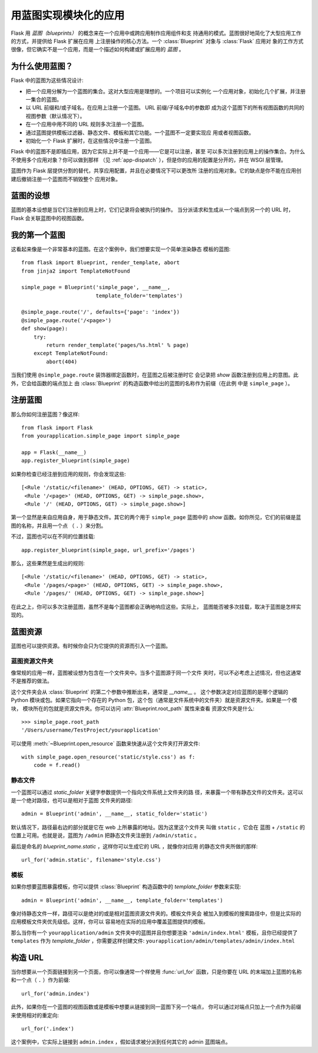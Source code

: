 .. _blueprints:

用蓝图实现模块化的应用
====================================

.. versionadded:: 0.7

Flask 用 *蓝图（blueprints）* 的概念来在一个应用中或跨应用制作应用组件和支
持通用的模式。蓝图很好地简化了大型应用工作的方式，并提供给 Flask 扩展在应用
上注册操作的核心方法。一个 :class:`Blueprint` 对象与 :class:`Flask` 应用对
象的工作方式很像，但它确实不是一个应用，而是一个描述如何构建或扩展应用的
*蓝图* 。

为什么使用蓝图？
----------------

Flask 中的蓝图为这些情况设计:

* 把一个应用分解为一个蓝图的集合。这对大型应用是理想的。一个项目可以实例化
  一个应用对象，初始化几个扩展，并注册一集合的蓝图。
* 以 URL 前缀和/或子域名，在应用上注册一个蓝图。 URL 前缀/子域名中的参数即
  成为这个蓝图下的所有视图函数的共同的视图参数（默认情况下）。
* 在一个应用中用不同的 URL 规则多次注册一个蓝图。
* 通过蓝图提供模板过滤器、静态文件、模板和其它功能。一个蓝图不一定要实现应
  用或者视图函数。
* 初始化一个 Flask 扩展时，在这些情况中注册一个蓝图。

Flask 中的蓝图不是即插应用，因为它实际上并不是一个应用——它是可以注册，甚至
可以多次注册到应用上的操作集合。为什么不使用多个应用对象？你可以做到那样
（见 :ref:`app-dispatch` ），但是你的应用的配置是分开的，并在 WSGI 层管理。

蓝图作为 Flask 层提供分割的替代，共享应用配置，并且在必要情况下可以更改所
注册的应用对象。它的缺点是你不能在应用创建后撤销注册一个蓝图而不销毁整个
应用对象。

蓝图的设想
-------------------------

蓝图的基本设想是当它们注册到应用上时，它们记录将会被执行的操作。
当分派请求和生成从一个端点到另一个的 URL 时，Flask 会关联蓝图中的视图函数。


我的第一个蓝图
------------------

这看起来像是一个非常基本的蓝图。在这个案例中，我们想要实现一个简单渲染静态
模板的蓝图::

    from flask import Blueprint, render_template, abort
    from jinja2 import TemplateNotFound

    simple_page = Blueprint('simple_page', __name__,
                            template_folder='templates')

    @simple_page.route('/', defaults={'page': 'index'})
    @simple_page.route('/<page>')
    def show(page):
        try:
            return render_template('pages/%s.html' % page)
        except TemplateNotFound:
            abort(404)

当我们使用 ``@simple_page.route`` 装饰器绑定函数时，在蓝图之后被注册时它
会记录把 `show` 函数注册到应用上的意图。此外，它会给函数的端点加上
由 :class:`Blueprint` 的构造函数中给出的蓝图的名称作为前缀（在此例
中是 ``simple_page`` ）。

注册蓝图
----------------------

那么你如何注册蓝图？像这样::

    from flask import Flask
    from yourapplication.simple_page import simple_page

    app = Flask(__name__)
    app.register_blueprint(simple_page)

如果你检查已经注册到应用的规则，你会发现这些::

    [<Rule '/static/<filename>' (HEAD, OPTIONS, GET) -> static>,
     <Rule '/<page>' (HEAD, OPTIONS, GET) -> simple_page.show>,
     <Rule '/' (HEAD, OPTIONS, GET) -> simple_page.show>]

第一个显然是来自应用自身，用于静态文件。其它的两个用于 ``simple_page``
蓝图中的 `show` 函数。如你所见，它们的前缀是蓝图的名称，并且用一个点
（ ``.`` ）来分割。

不过，蓝图也可以在不同的位置挂载::

    app.register_blueprint(simple_page, url_prefix='/pages')

那么，这些果然是生成出的规则::

    [<Rule '/static/<filename>' (HEAD, OPTIONS, GET) -> static>,
     <Rule '/pages/<page>' (HEAD, OPTIONS, GET) -> simple_page.show>,
     <Rule '/pages/' (HEAD, OPTIONS, GET) -> simple_page.show>]

在此之上，你可以多次注册蓝图，虽然不是每个蓝图都会正确地响应这些。实际上，
蓝图能否被多次挂载，取决于蓝图是怎样实现的。


蓝图资源
-------------------

蓝图也可以提供资源。有时候你会只为它提供的资源而引入一个蓝图。

蓝图资源文件夹
`````````````````````````

像常规的应用一样，蓝图被设想为包含在一个文件夹中。当多个蓝图源于同一个文件
夹时，可以不必考虑上述情况，但也这通常不是推荐的做法。

这个文件夹会从 :class:`Blueprint` 的第二个参数中推断出来，通常是 `__name__` 。
这个参数决定对应蓝图的是哪个逻辑的 Python 模块或包。如果它指向一个存在的
Python 包，这个包（通常是文件系统中的文件夹）就是资源文件夹。如果是一个模块，
模块所在的包就是资源文件夹。你可以访问 :attr:`Blueprint.root_path` 属性来查看
资源文件夹是什么::

    >>> simple_page.root_path
    '/Users/username/TestProject/yourapplication'

可以使用 :meth:`~Blueprint.open_resource` 函数来快速从这个文件夹打开源文件::

    with simple_page.open_resource('static/style.css') as f:
        code = f.read()

静态文件
````````````

一个蓝图可以通过 `static_folder` 关键字参数提供一个指向文件系统上文件夹的路
径，来暴露一个带有静态文件的文件夹。这可以是一个绝对路径，也可以是相对于蓝图
文件夹的路径::

    admin = Blueprint('admin', __name__, static_folder='static')

默认情况下，路径最右边的部分就是它在 web 上所暴露的地址。因为这里这个文件夹
叫做 ``static`` ，它会在 蓝图 + ``/static`` 的位置上可用。也就是说，蓝图为
``/admin`` 把静态文件夹注册到 ``/admin/static`` 。

最后是命名的 `blueprint_name.static` ，这样你可以生成它的 URL ，就像你对应用
的静态文件夹所做的那样::

    url_for('admin.static', filename='style.css')

模板
`````````
如果你想要蓝图暴露模板，你可以提供 :class:`Blueprint` 构造函数中的
`template_folder` 参数来实现::

    admin = Blueprint('admin', __name__, template_folder='templates')

像对待静态文件一样，路径可以是绝对的或是相对蓝图资源文件夹的。模板文件夹会
被加入到模板的搜索路径中，但是比实际的应用模板文件夹优先级低。这样，你可以
容易地在实际的应用中覆盖蓝图提供的模板。

那么当你有一个 ``yourapplication/admin`` 文件夹中的蓝图并且你想要渲染
``'admin/index.html'`` 模板，且你已经提供了 ``templates`` 作为
`template_folder` ，你需要这样创建文件:
``yourapplication/admin/templates/admin/index.html``

构造 URL
-------------

当你想要从一个页面链接到另一个页面，你可以像通常一个样使用 :func:`url_for`
函数，只是你要在 URL 的末端加上蓝图的名称和一个点（ ``.`` ）作为前缀::

    url_for('admin.index')

此外，如果你在一个蓝图的视图函数或是模板中想要从链接到同一蓝图下另一个端点，
你可以通过对端点只加上一个点作为前缀来使用相对的重定向::

    url_for('.index')

这个案例中，它实际上链接到 ``admin.index`` ，假如请求被分派到任何其它的
admin 蓝图端点。
